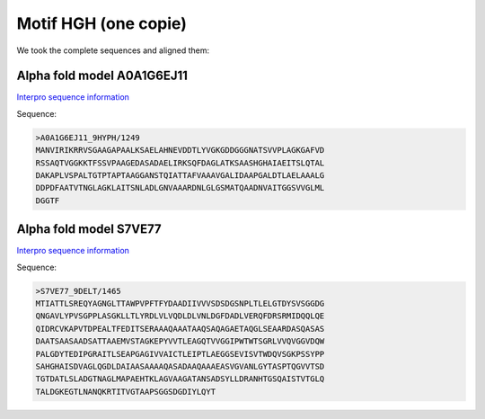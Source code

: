 Motif HGH (one copie)
=====================
We took the complete sequences and aligned them:

.. image:: /images/seqsAlignedHGH_1.png

.. image:: /images/seqsAlignedHGH_1Conservation.png

Alpha fold model A0A1G6EJ11
---------------------------
`Interpro sequence information <https://www.ebi.ac.uk/interpro/protein/UniProt/A0A1G6EJ11/>`_

Sequence:

.. code-block:: Sequence

  >A0A1G6EJ11_9HYPH/1249
  MANVIRIKRRVSGAAGAPAALKSAELAHNEVDDTLYVGKGDDGGGNATSVVPLAGKGAFVD
  RSSAQTVGGKKTFSSVPAAGEDASADAELIRKSQFDAGLATKSAASHGHAIAEITSLQTAL
  DAKAPLVSPALTGTPTAPTAAGGANSTQIATTAFVAAAVGALIDAAPGALDTLAELAAALG
  DDPDFAATVTNGLAGKLAITSNLADLGNVAAARDNLGLGSMATQAADNVAITGGSVVGLML
  DGGTF


.. image:: /images/A0A1G6EJ11.png


Alpha fold model S7VE77
---------------------------
`Interpro sequence information <https://www.ebi.ac.uk/interpro/protein/UniProt/S7VE77/>`_

Sequence:

.. code-block:: Sequence

  >S7VE77_9DELT/1465
  MTIATTLSREQYAGNGLTTAWPVPFTFYDAADIIVVVSDSDGSNPLTLELGTDYSVSGGDG
  QNGAVLYPVSGPPLASGKLLTLYRDLVLVQDLDLVNLDGFDADLVERQFDRSRMIDQQLQE
  QIDRCVKAPVTDPEALTFEDITSERAAAQAAATAAQSAQAGAETAQGLSEAARDASQASAS
  DAATSAASAADSATTAAEMVSTAGKEPYVVTLEAGQTVVGGIPWTWTSGRLVVQVGGVDQW
  PALGDYTEDIPGRAITLSEAPGAGIVVAICTLEIPTLAEGGSEVISVTWDQVSGKPSSYPP
  SAHGHAISDVAGLQGDLDAIAASAAAAQASADAAQAAAEASVGVANLGYTASPTQGVVTSD
  TGTDATLSLADGTNAGLMAPAEHTKLAGVAAGATANSADSYLLDRANHTGSQAISTVTGLQ
  TALDGKEGTLNANQKRTITVGTAAPSGGSDGDIYLQYT


.. image:: /images/S7VE77.png
